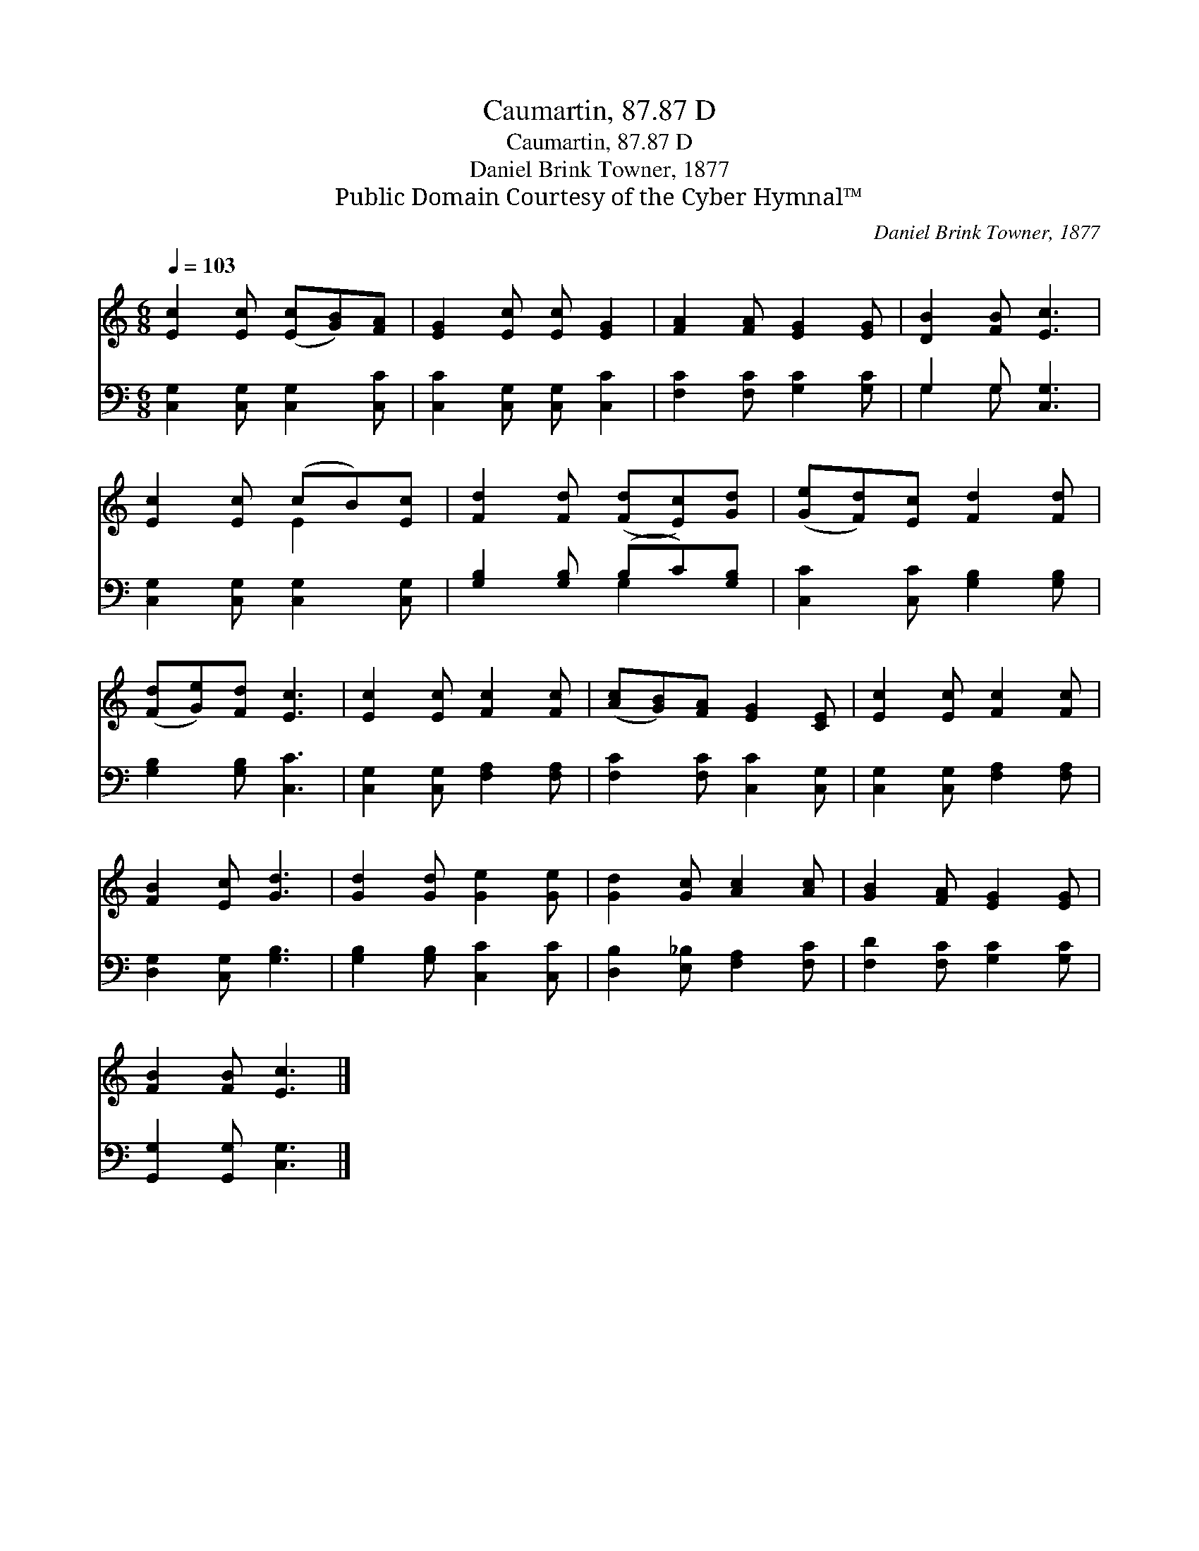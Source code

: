 X:1
T:Caumartin, 87.87 D
T:Caumartin, 87.87 D
T:Daniel Brink Towner, 1877
T:Public Domain Courtesy of the Cyber Hymnal™
C:Daniel Brink Towner, 1877
Z:Public Domain
Z:Courtesy of the Cyber Hymnal™
%%score ( 1 2 ) ( 3 4 )
L:1/8
Q:1/4=103
M:6/8
K:C
V:1 treble 
V:2 treble 
V:3 bass 
V:4 bass 
V:1
 [Ec]2 [Ec] ([Ec][GB])[FA] | [EG]2 [Ec] [Ec] [EG]2 | [FA]2 [FA] [EG]2 [EG] | [DB]2 [FB] [Ec]3 | %4
 [Ec]2 [Ec] (cB)[Ec] | [Fd]2 [Fd] ([Fd][Ec])[Gd] | ([Ge][Fd])[Ec] [Fd]2 [Fd] | %7
 ([Fd][Ge])[Fd] [Ec]3 | [Ec]2 [Ec] [Fc]2 [Fc] | ([Ac][GB])[FA] [EG]2 [CE] | [Ec]2 [Ec] [Fc]2 [Fc] | %11
 [FB]2 [Ec] [Gd]3 | [Gd]2 [Gd] [Ge]2 [Ge] | [Gd]2 [Gc] [Ac]2 [Ac] | [GB]2 [FA] [EG]2 [EG] | %15
 [FB]2 [FB] [Ec]3 |] %16
V:2
 x6 | x6 | x6 | x6 | x3 E2 x | x6 | x6 | x6 | x6 | x6 | x6 | x6 | x6 | x6 | x6 | x6 |] %16
V:3
 [C,G,]2 [C,G,] [C,G,]2 [C,C] | [C,C]2 [C,G,] [C,G,] [C,C]2 | [F,C]2 [F,C] [G,C]2 [G,C] | %3
 G,2 G, [C,G,]3 | [C,G,]2 [C,G,] [C,G,]2 [C,G,] | [G,B,]2 [G,B,] (B,C)[G,B,] | %6
 [C,C]2 [C,C] [G,B,]2 [G,B,] | [G,B,]2 [G,B,] [C,C]3 | [C,G,]2 [C,G,] [F,A,]2 [F,A,] | %9
 [F,C]2 [F,C] [C,C]2 [C,G,] | [C,G,]2 [C,G,] [F,A,]2 [F,A,] | [D,G,]2 [C,G,] [G,B,]3 | %12
 [G,B,]2 [G,B,] [C,C]2 [C,C] | [D,B,]2 [E,_B,] [F,A,]2 [F,C] | [F,D]2 [F,C] [G,C]2 [G,C] | %15
 [G,,G,]2 [G,,G,] [C,G,]3 |] %16
V:4
 x6 | x6 | x6 | G,2 G, x3 | x6 | x3 G,2 x | x6 | x6 | x6 | x6 | x6 | x6 | x6 | x6 | x6 | x6 |] %16

